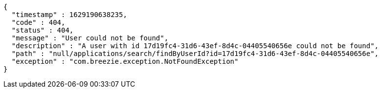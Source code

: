 [source,options="nowrap"]
----
{
  "timestamp" : 1629190638235,
  "code" : 404,
  "status" : 404,
  "message" : "User could not be found",
  "description" : "A user with id 17d19fc4-31d6-43ef-8d4c-04405540656e could not be found",
  "path" : "null/applications/search/findByUserId?id=17d19fc4-31d6-43ef-8d4c-04405540656e",
  "exception" : "com.breezie.exception.NotFoundException"
}
----